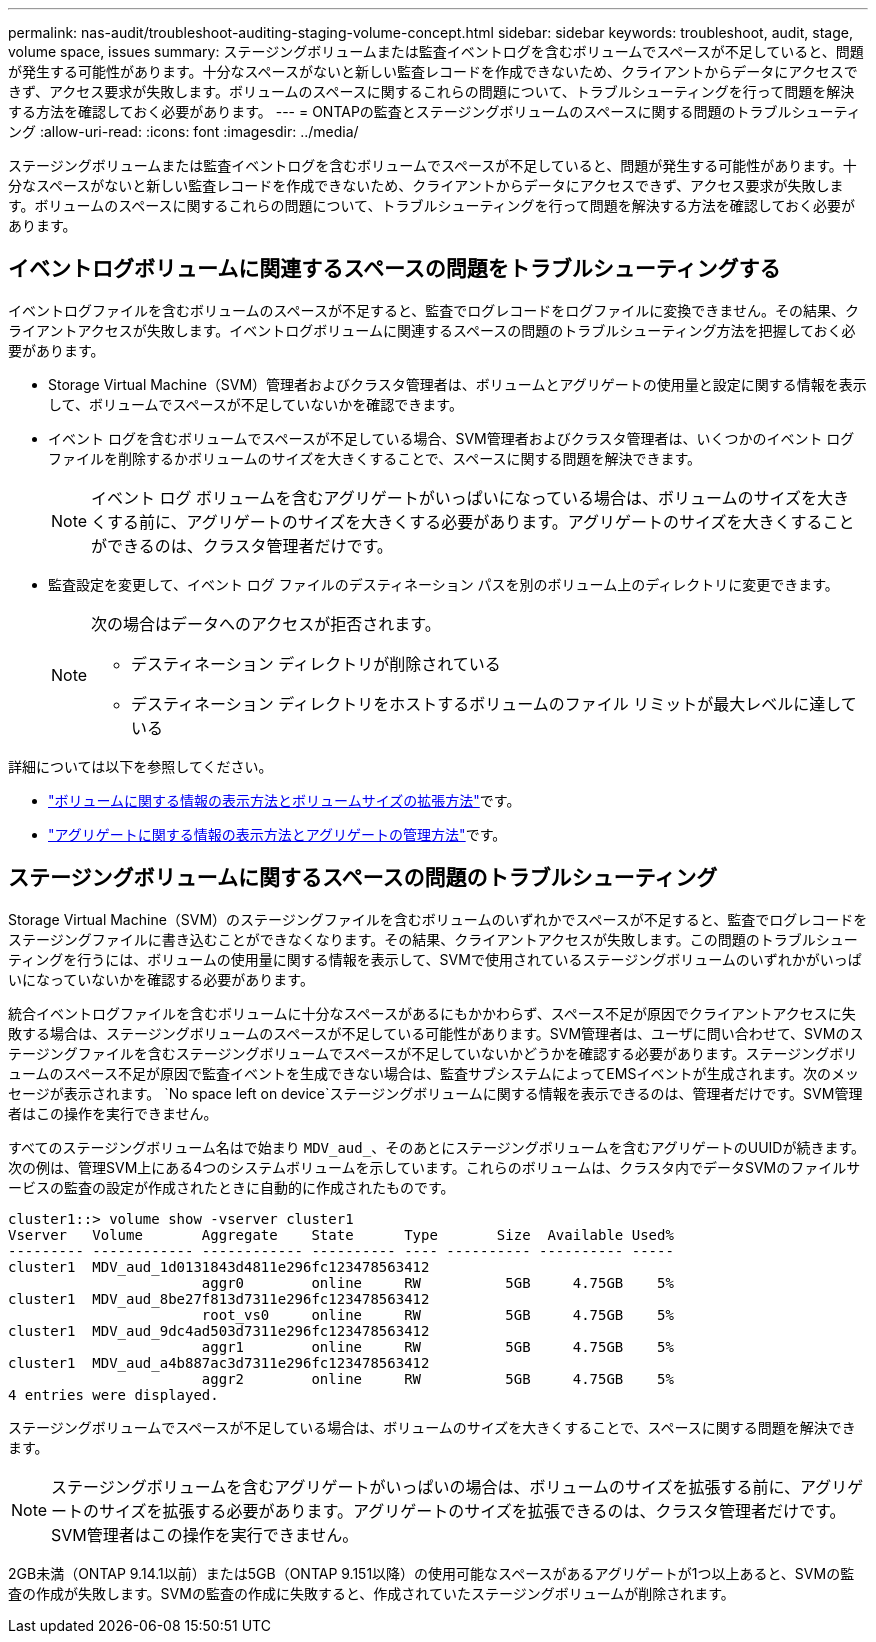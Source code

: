 ---
permalink: nas-audit/troubleshoot-auditing-staging-volume-concept.html 
sidebar: sidebar 
keywords: troubleshoot, audit, stage, volume space, issues 
summary: ステージングボリュームまたは監査イベントログを含むボリュームでスペースが不足していると、問題が発生する可能性があります。十分なスペースがないと新しい監査レコードを作成できないため、クライアントからデータにアクセスできず、アクセス要求が失敗します。ボリュームのスペースに関するこれらの問題について、トラブルシューティングを行って問題を解決する方法を確認しておく必要があります。 
---
= ONTAPの監査とステージングボリュームのスペースに関する問題のトラブルシューティング
:allow-uri-read: 
:icons: font
:imagesdir: ../media/


[role="lead"]
ステージングボリュームまたは監査イベントログを含むボリュームでスペースが不足していると、問題が発生する可能性があります。十分なスペースがないと新しい監査レコードを作成できないため、クライアントからデータにアクセスできず、アクセス要求が失敗します。ボリュームのスペースに関するこれらの問題について、トラブルシューティングを行って問題を解決する方法を確認しておく必要があります。



== イベントログボリュームに関連するスペースの問題をトラブルシューティングする

イベントログファイルを含むボリュームのスペースが不足すると、監査でログレコードをログファイルに変換できません。その結果、クライアントアクセスが失敗します。イベントログボリュームに関連するスペースの問題のトラブルシューティング方法を把握しておく必要があります。

* Storage Virtual Machine（SVM）管理者およびクラスタ管理者は、ボリュームとアグリゲートの使用量と設定に関する情報を表示して、ボリュームでスペースが不足していないかを確認できます。
* イベント ログを含むボリュームでスペースが不足している場合、SVM管理者およびクラスタ管理者は、いくつかのイベント ログ ファイルを削除するかボリュームのサイズを大きくすることで、スペースに関する問題を解決できます。
+
[NOTE]
====
イベント ログ ボリュームを含むアグリゲートがいっぱいになっている場合は、ボリュームのサイズを大きくする前に、アグリゲートのサイズを大きくする必要があります。アグリゲートのサイズを大きくすることができるのは、クラスタ管理者だけです。

====
* 監査設定を変更して、イベント ログ ファイルのデスティネーション パスを別のボリューム上のディレクトリに変更できます。
+
[NOTE]
====
次の場合はデータへのアクセスが拒否されます。

** デスティネーション ディレクトリが削除されている
** デスティネーション ディレクトリをホストするボリュームのファイル リミットが最大レベルに達している


====


詳細については以下を参照してください。

* link:../volumes/index.html["ボリュームに関する情報の表示方法とボリュームサイズの拡張方法"]です。
* link:../disks-aggregates/index.html["アグリゲートに関する情報の表示方法とアグリゲートの管理方法"]です。




== ステージングボリュームに関するスペースの問題のトラブルシューティング

Storage Virtual Machine（SVM）のステージングファイルを含むボリュームのいずれかでスペースが不足すると、監査でログレコードをステージングファイルに書き込むことができなくなります。その結果、クライアントアクセスが失敗します。この問題のトラブルシューティングを行うには、ボリュームの使用量に関する情報を表示して、SVMで使用されているステージングボリュームのいずれかがいっぱいになっていないかを確認する必要があります。

統合イベントログファイルを含むボリュームに十分なスペースがあるにもかかわらず、スペース不足が原因でクライアントアクセスに失敗する場合は、ステージングボリュームのスペースが不足している可能性があります。SVM管理者は、ユーザに問い合わせて、SVMのステージングファイルを含むステージングボリュームでスペースが不足していないかどうかを確認する必要があります。ステージングボリュームのスペース不足が原因で監査イベントを生成できない場合は、監査サブシステムによってEMSイベントが生成されます。次のメッセージが表示されます。 `No space left on device`ステージングボリュームに関する情報を表示できるのは、管理者だけです。SVM管理者はこの操作を実行できません。

すべてのステージングボリューム名はで始まり `MDV_aud_`、そのあとにステージングボリュームを含むアグリゲートのUUIDが続きます。次の例は、管理SVM上にある4つのシステムボリュームを示しています。これらのボリュームは、クラスタ内でデータSVMのファイルサービスの監査の設定が作成されたときに自動的に作成されたものです。

[listing]
----
cluster1::> volume show -vserver cluster1
Vserver   Volume       Aggregate    State      Type       Size  Available Used%
--------- ------------ ------------ ---------- ---- ---------- ---------- -----
cluster1  MDV_aud_1d0131843d4811e296fc123478563412
                       aggr0        online     RW          5GB     4.75GB    5%
cluster1  MDV_aud_8be27f813d7311e296fc123478563412
                       root_vs0     online     RW          5GB     4.75GB    5%
cluster1  MDV_aud_9dc4ad503d7311e296fc123478563412
                       aggr1        online     RW          5GB     4.75GB    5%
cluster1  MDV_aud_a4b887ac3d7311e296fc123478563412
                       aggr2        online     RW          5GB     4.75GB    5%
4 entries were displayed.
----
ステージングボリュームでスペースが不足している場合は、ボリュームのサイズを大きくすることで、スペースに関する問題を解決できます。

[NOTE]
====
ステージングボリュームを含むアグリゲートがいっぱいの場合は、ボリュームのサイズを拡張する前に、アグリゲートのサイズを拡張する必要があります。アグリゲートのサイズを拡張できるのは、クラスタ管理者だけです。SVM管理者はこの操作を実行できません。

====
2GB未満（ONTAP 9.14.1以前）または5GB（ONTAP 9.151以降）の使用可能なスペースがあるアグリゲートが1つ以上あると、SVMの監査の作成が失敗します。SVMの監査の作成に失敗すると、作成されていたステージングボリュームが削除されます。
